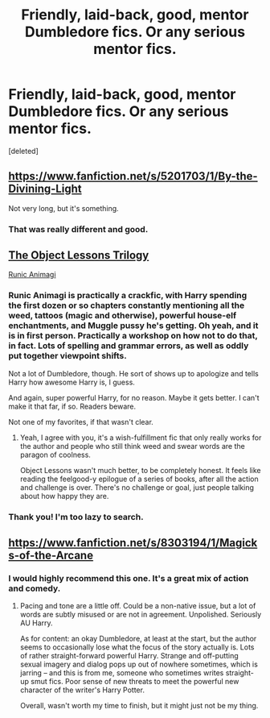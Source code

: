 #+TITLE: Friendly, laid-back, good, mentor Dumbledore fics. Or any serious mentor fics.

* Friendly, laid-back, good, mentor Dumbledore fics. Or any serious mentor fics.
:PROPERTIES:
:Score: 11
:DateUnix: 1402512701.0
:DateShort: 2014-Jun-11
:FlairText: Request
:END:
[deleted]


** [[https://www.fanfiction.net/s/5201703/1/By-the-Divining-Light]]

Not very long, but it's something.
:PROPERTIES:
:Score: 8
:DateUnix: 1402513276.0
:DateShort: 2014-Jun-11
:END:

*** That was really different and good.
:PROPERTIES:
:Author: deirox
:Score: 2
:DateUnix: 1402521136.0
:DateShort: 2014-Jun-12
:END:


** [[http://jeconais.fanficauthors.net/The_Object_Lessons_Trilogy/index/][The Object Lessons Trilogy]]

[[https://www.fanfiction.net/s/5087671/1/Runic-Animagi][Runic Animagi]]
:PROPERTIES:
:Author: ryanvdb
:Score: 5
:DateUnix: 1402531550.0
:DateShort: 2014-Jun-12
:END:

*** Runic Animagi is practically a crackfic, with Harry spending the first dozen or so chapters constantly mentioning all the weed, tattoos (magic and otherwise), powerful house-elf enchantments, and Muggle pussy he's getting. Oh yeah, and it is in first person. Practically a workshop on how not to do that, in fact. Lots of spelling and grammar errors, as well as oddly put together viewpoint shifts.

Not a lot of Dumbledore, though. He sort of shows up to apologize and tells Harry how awesome Harry is, I guess.

And again, super powerful Harry, for no reason. Maybe it gets better. I can't make it that far, if so. Readers beware.

Not one of my favorites, if that wasn't clear.
:PROPERTIES:
:Author: TimeLoopedPowerGamer
:Score: 3
:DateUnix: 1402638317.0
:DateShort: 2014-Jun-13
:END:

**** Yeah, I agree with you, it's a wish-fulfillment fic that only really works for the author and people who still think weed and swear words are the paragon of coolness.

Object Lessons wasn't much better, to be completely honest. It feels like reading the feelgood-y epilogue of a series of books, after all the action and challenge is over. There's no challenge or goal, just people talking about how happy they are.
:PROPERTIES:
:Score: 3
:DateUnix: 1402681469.0
:DateShort: 2014-Jun-13
:END:


*** Thank you! I'm too lazy to search.
:PROPERTIES:
:Author: Shastaw2006
:Score: 2
:DateUnix: 1402534960.0
:DateShort: 2014-Jun-12
:END:


** [[https://www.fanfiction.net/s/8303194/1/Magicks-of-the-Arcane]]
:PROPERTIES:
:Author: firaxus
:Score: 3
:DateUnix: 1402528045.0
:DateShort: 2014-Jun-12
:END:

*** I would highly recommend this one. It's a great mix of action and comedy.
:PROPERTIES:
:Author: who_is_your_daddy
:Score: 2
:DateUnix: 1402549689.0
:DateShort: 2014-Jun-12
:END:

**** Pacing and tone are a little off. Could be a non-native issue, but a lot of words are subtly misused or are not in agreement. Unpolished. Seriously AU Harry.

As for content: an okay Dumbledore, at least at the start, but the author seems to occasionally lose what the focus of the story actually is. Lots of rather straight-forward powerful Harry. Strange and off-putting sexual imagery and dialog pops up out of nowhere sometimes, which is jarring -- and this is from me, someone who sometimes writes straight-up smut fics. Poor sense of new threats to meet the powerful new character of the writer's Harry Potter.

Overall, wasn't worth my time to finish, but it might just not be my thing.
:PROPERTIES:
:Author: TimeLoopedPowerGamer
:Score: 4
:DateUnix: 1402582376.0
:DateShort: 2014-Jun-12
:END:
